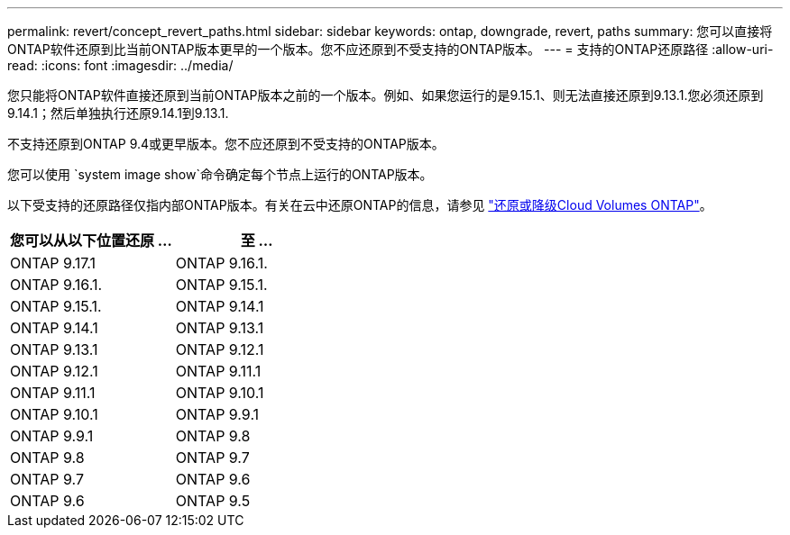 ---
permalink: revert/concept_revert_paths.html 
sidebar: sidebar 
keywords: ontap, downgrade, revert, paths 
summary: 您可以直接将ONTAP软件还原到比当前ONTAP版本更早的一个版本。您不应还原到不受支持的ONTAP版本。 
---
= 支持的ONTAP还原路径
:allow-uri-read: 
:icons: font
:imagesdir: ../media/


[role="lead"]
您只能将ONTAP软件直接还原到当前ONTAP版本之前的一个版本。例如、如果您运行的是9.15.1、则无法直接还原到9.13.1.您必须还原到9.14.1；然后单独执行还原9.14.1到9.13.1.

不支持还原到ONTAP 9.4或更早版本。您不应还原到不受支持的ONTAP版本。

您可以使用 `system image show`命令确定每个节点上运行的ONTAP版本。

以下受支持的还原路径仅指内部ONTAP版本。有关在云中还原ONTAP的信息，请参见 https://docs.netapp.com/us-en/cloud-manager-cloud-volumes-ontap/task-updating-ontap-cloud.html#reverting-or-downgrading["还原或降级Cloud Volumes ONTAP"^]。

[cols="2*"]
|===
| 您可以从以下位置还原 ... | 至 ... 


 a| 
ONTAP 9.17.1
| ONTAP 9.16.1. 


 a| 
ONTAP 9.16.1.
| ONTAP 9.15.1. 


 a| 
ONTAP 9.15.1.
| ONTAP 9.14.1 


 a| 
ONTAP 9.14.1
| ONTAP 9.13.1 


 a| 
ONTAP 9.13.1
| ONTAP 9.12.1 


 a| 
ONTAP 9.12.1
| ONTAP 9.11.1 


 a| 
ONTAP 9.11.1
| ONTAP 9.10.1 


 a| 
ONTAP 9.10.1
| ONTAP 9.9.1 


 a| 
ONTAP 9.9.1
| ONTAP 9.8 


 a| 
ONTAP 9.8
| ONTAP 9.7 


 a| 
ONTAP 9.7
| ONTAP 9.6 


 a| 
ONTAP 9.6
| ONTAP 9.5 
|===